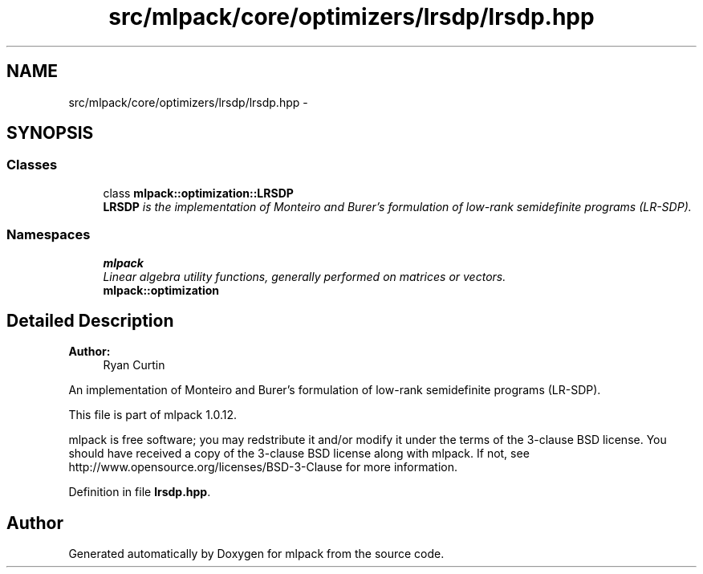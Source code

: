 .TH "src/mlpack/core/optimizers/lrsdp/lrsdp.hpp" 3 "Sat Mar 14 2015" "Version 1.0.12" "mlpack" \" -*- nroff -*-
.ad l
.nh
.SH NAME
src/mlpack/core/optimizers/lrsdp/lrsdp.hpp \- 
.SH SYNOPSIS
.br
.PP
.SS "Classes"

.in +1c
.ti -1c
.RI "class \fBmlpack::optimization::LRSDP\fP"
.br
.RI "\fI\fBLRSDP\fP is the implementation of Monteiro and Burer's formulation of low-rank semidefinite programs (LR-SDP)\&. \fP"
.in -1c
.SS "Namespaces"

.in +1c
.ti -1c
.RI "\fBmlpack\fP"
.br
.RI "\fILinear algebra utility functions, generally performed on matrices or vectors\&. \fP"
.ti -1c
.RI "\fBmlpack::optimization\fP"
.br
.in -1c
.SH "Detailed Description"
.PP 

.PP
\fBAuthor:\fP
.RS 4
Ryan Curtin
.RE
.PP
An implementation of Monteiro and Burer's formulation of low-rank semidefinite programs (LR-SDP)\&.
.PP
This file is part of mlpack 1\&.0\&.12\&.
.PP
mlpack is free software; you may redstribute it and/or modify it under the terms of the 3-clause BSD license\&. You should have received a copy of the 3-clause BSD license along with mlpack\&. If not, see http://www.opensource.org/licenses/BSD-3-Clause for more information\&. 
.PP
Definition in file \fBlrsdp\&.hpp\fP\&.
.SH "Author"
.PP 
Generated automatically by Doxygen for mlpack from the source code\&.
